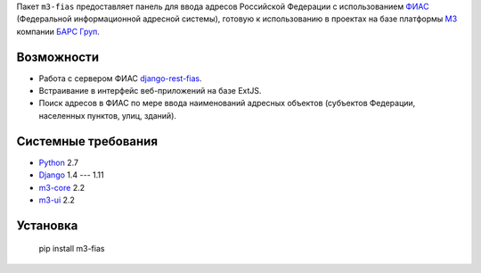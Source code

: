 Пакет ``m3-fias`` предоставляет панель для ввода адресов Российской Федерации с
использованием `ФИАС <https://fias.nalog.ru/>`_ (Федеральной информационной
адресной системы), готовую к использованию в проектах на базе платформы
`M3 <http://m3.bars-open.ru/>`_ компании `БАРС Груп <http://bars.group>`_.

Возможности
-----------

* Работа с сервером ФИАС `django-rest-fias <https://bitbucket.org/barsgroup/
  django-rest-fias>`_.
* Встраивание в интерфейс веб-приложений на базе ExtJS.
* Поиск адресов в ФИАС по мере ввода наименований адресных объектов (субъектов
  Федерации, населенных пунктов, улиц, зданий).

Системные требования
--------------------

* `Python <http://www.python.org/>`_ 2.7
* `Django <http://djangoproject.com/>`_ 1.4 --- 1.11
* `m3-core <https://pypi.python.org/pypi/m3-core>`_ 2.2
* `m3-ui <https://pypi.python.org/pypi/m3-ui>`_ 2.2

Установка
---------

..

  pip install m3-fias
